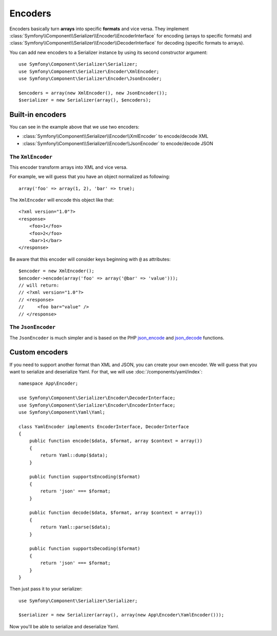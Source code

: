 .. index::
   single: Serializer, Encoders

Encoders
========

Encoders basically turn **arrays** into specific **formats** and vice versa.
They implement :class:`Symfony\\Component\\Serializer\\Encoder\\EncoderInterface` for encoding (arrays to specific formats) and :class:`Symfony\\Component\\Serializer\\Encoder\\DecoderInterface` for decoding (specific formats to arrays).

You can add new encoders to a Serializer instance by using its second constructor argument::

    use Symfony\Component\Serializer\Serializer;
    use Symfony\Component\Serializer\Encoder\XmlEncoder;
    use Symfony\Component\Serializer\Encoder\JsonEncoder;

    $encoders = array(new XmlEncoder(), new JsonEncoder());
    $serializer = new Serializer(array(), $encoders);

Built-in encoders
-----------------

You can see in the example above that we use two encoders:

* :class:`Symfony\\Component\\Serializer\\Encoder\\XmlEncoder` to encode/decode XML
* :class:`Symfony\\Component\\Serializer\\Encoder\\JsonEncoder` to encode/decode JSON

The ``XmlEncoder``
~~~~~~~~~~~~~~~~~~

This encoder transform arrays into XML and vice versa.

For example, we will guess that you have an object normalized as following::

    array('foo' => array(1, 2), 'bar' => true);

The ``XmlEncoder`` will encode this object like that::

    <?xml version="1.0"?>
    <response>
        <foo>1</foo>
        <foo>2</foo>
        <bar>1</bar>
    </response>

Be aware that this encoder will consider keys beginning with ``@`` as attributes::

    $encoder = new XmlEncoder();
    $encoder->encode(array('foo' => array('@bar' => 'value')));
    // will return:
    // <?xml version="1.0"?>
    // <response>
    //     <foo bar="value" />
    // </response>

The ``JsonEncoder``
~~~~~~~~~~~~~~~~~~~

The ``JsonEncoder`` is much simpler and is based on the PHP `json_encode`_ and `json_decode`_ functions.

.. _json_encode: https://secure.php.net/manual/fr/function.json-encode.php
.. _json_decode: https://secure.php.net/manual/fr/function.json-decode.php

Custom encoders
---------------

If you need to support another format than XML and JSON, you can create your own encoder.
We will guess that you want to serialize and deserialize Yaml. For that, we will use
:doc:`/components/yaml/index`::

    namespace App\Encoder;

    use Symfony\Component\Serializer\Encoder\DecoderInterface;
    use Symfony\Component\Serializer\Encoder\EncoderInterface;
    use Symfony\Component\Yaml\Yaml;

    class YamlEncoder implements EncoderInterface, DecoderInterface
    {
        public function encode($data, $format, array $context = array())
        {
            return Yaml::dump($data);
        }

        public function supportsEncoding($format)
        {
            return 'json' === $format;
        }

        public function decode($data, $format, array $context = array())
        {
            return Yaml::parse($data);
        }

        public function supportsDecoding($format)
        {
            return 'json' === $format;
        }
    }

Then just pass it to your serializer::

    use Symfony\Component\Serializer\Serializer;

    $serializer = new Serializer(array(), array(new App\Encoder\YamlEncoder()));

Now you'll be able to serialize and deserialize Yaml.
